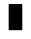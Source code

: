 SplineFontDB: 3.0
FontName: creep2
FullName: creep2
FamilyName: creep2
Weight: Medium
Copyright: Copyright (c) 2016, romeovs
UComments: "2016-4-12: Created with FontForge (http://fontforge.org)"
Version: 001.000
ItalicAngle: 0
UnderlinePosition: 1
UnderlineWidth: 55
Ascent: 900
Descent: 200
InvalidEm: 0
LayerCount: 2
Layer: 0 0 "Back" 1
Layer: 1 0 "Fore" 0
XUID: [1021 1012 -711285026 18178]
FSType: 0
OS2Version: 0
OS2_WeightWidthSlopeOnly: 0
OS2_UseTypoMetrics: 1
CreationTime: 1460519147
ModificationTime: 1460519608
PfmFamily: 17
TTFWeight: 500
TTFWidth: 5
LineGap: 99
VLineGap: 0
OS2TypoAscent: 0
OS2TypoAOffset: 1
OS2TypoDescent: 0
OS2TypoDOffset: 1
OS2TypoLinegap: 99
OS2WinAscent: 0
OS2WinAOffset: 1
OS2WinDescent: 0
OS2WinDOffset: 1
HheadAscent: 0
HheadAOffset: 1
HheadDescent: 0
HheadDOffset: 1
OS2Vendor: 'PfEd'
OS2CodePages: c0060083.00000000
OS2UnicodeRanges: a00000af.1002e062.00000000.00000000
MarkAttachClasses: 1
DEI: 91125
LangName: 1033
Encoding: UnicodeBmp
Compacted: 1
UnicodeInterp: none
NameList: AGL For New Fonts
DisplaySize: 11
AntiAlias: 1
FitToEm: 0
WinInfo: 0 32 8
BeginPrivate: 0
EndPrivate
TeXData: 1 0 0 475004 237502 158334 0 1048576 158334 783286 444596 497025 792723 393216 433062 380633 303038 157286 324010 404750 52429 2506097 1059062 262144
BeginChars: 65536 435

StartChar: space
Encoding: 32 32 0
Width: 498
VWidth: 0
Flags: W
LayerCount: 2
EndChar

StartChar: exclam
Encoding: 33 33 1
Width: 498
VWidth: 0
Flags: W
LayerCount: 2
EndChar

StartChar: quotedbl
Encoding: 34 34 2
Width: 498
VWidth: 0
Flags: W
LayerCount: 2
EndChar

StartChar: numbersign
Encoding: 35 35 3
Width: 498
VWidth: 0
Flags: W
LayerCount: 2
EndChar

StartChar: dollar
Encoding: 36 36 4
Width: 498
VWidth: 0
Flags: W
LayerCount: 2
EndChar

StartChar: percent
Encoding: 37 37 5
Width: 498
VWidth: 0
Flags: W
LayerCount: 2
EndChar

StartChar: ampersand
Encoding: 38 38 6
Width: 498
VWidth: 0
Flags: W
LayerCount: 2
EndChar

StartChar: quotesingle
Encoding: 39 39 7
Width: 498
VWidth: 0
Flags: W
LayerCount: 2
EndChar

StartChar: parenleft
Encoding: 40 40 8
Width: 498
VWidth: 0
Flags: W
LayerCount: 2
EndChar

StartChar: parenright
Encoding: 41 41 9
Width: 498
VWidth: 0
Flags: W
LayerCount: 2
EndChar

StartChar: asterisk
Encoding: 42 42 10
Width: 498
VWidth: 0
Flags: W
LayerCount: 2
EndChar

StartChar: plus
Encoding: 43 43 11
Width: 498
VWidth: 0
Flags: W
LayerCount: 2
EndChar

StartChar: comma
Encoding: 44 44 12
Width: 498
VWidth: 0
Flags: W
LayerCount: 2
EndChar

StartChar: hyphen
Encoding: 45 45 13
Width: 498
VWidth: 0
Flags: W
LayerCount: 2
EndChar

StartChar: period
Encoding: 46 46 14
Width: 498
VWidth: 0
Flags: W
LayerCount: 2
EndChar

StartChar: slash
Encoding: 47 47 15
Width: 498
VWidth: 0
Flags: W
LayerCount: 2
EndChar

StartChar: zero
Encoding: 48 48 16
Width: 498
VWidth: 0
Flags: W
LayerCount: 2
EndChar

StartChar: one
Encoding: 49 49 17
Width: 498
VWidth: 0
Flags: W
LayerCount: 2
EndChar

StartChar: two
Encoding: 50 50 18
Width: 498
VWidth: 0
Flags: W
LayerCount: 2
EndChar

StartChar: three
Encoding: 51 51 19
Width: 498
VWidth: 0
Flags: W
LayerCount: 2
EndChar

StartChar: four
Encoding: 52 52 20
Width: 498
VWidth: 0
Flags: W
LayerCount: 2
EndChar

StartChar: five
Encoding: 53 53 21
Width: 498
VWidth: 0
Flags: W
LayerCount: 2
EndChar

StartChar: six
Encoding: 54 54 22
Width: 498
VWidth: 0
Flags: W
LayerCount: 2
EndChar

StartChar: seven
Encoding: 55 55 23
Width: 498
VWidth: 0
Flags: W
LayerCount: 2
EndChar

StartChar: eight
Encoding: 56 56 24
Width: 498
VWidth: 0
Flags: W
LayerCount: 2
EndChar

StartChar: nine
Encoding: 57 57 25
Width: 498
VWidth: 0
Flags: W
LayerCount: 2
EndChar

StartChar: colon
Encoding: 58 58 26
Width: 498
VWidth: 0
Flags: W
LayerCount: 2
EndChar

StartChar: semicolon
Encoding: 59 59 27
Width: 498
VWidth: 0
Flags: W
LayerCount: 2
EndChar

StartChar: less
Encoding: 60 60 28
Width: 498
VWidth: 0
Flags: W
LayerCount: 2
EndChar

StartChar: equal
Encoding: 61 61 29
Width: 498
VWidth: 0
Flags: W
LayerCount: 2
EndChar

StartChar: greater
Encoding: 62 62 30
Width: 498
VWidth: 0
Flags: W
LayerCount: 2
EndChar

StartChar: question
Encoding: 63 63 31
Width: 498
VWidth: 0
Flags: W
LayerCount: 2
EndChar

StartChar: at
Encoding: 64 64 32
Width: 498
VWidth: 0
Flags: W
LayerCount: 2
EndChar

StartChar: A
Encoding: 65 65 33
Width: 498
VWidth: 0
Flags: HWO
LayerCount: 2
Fore
SplineSet
46 821 m 5
 421 821 l 5
 421 101 l 5
 46 101 l 5
 46 821 l 5
EndSplineSet
EndChar

StartChar: B
Encoding: 66 66 34
Width: 498
VWidth: 0
Flags: W
LayerCount: 2
EndChar

StartChar: C
Encoding: 67 67 35
Width: 498
VWidth: 0
Flags: W
LayerCount: 2
EndChar

StartChar: D
Encoding: 68 68 36
Width: 498
VWidth: 0
Flags: W
LayerCount: 2
EndChar

StartChar: E
Encoding: 69 69 37
Width: 498
VWidth: 0
Flags: W
LayerCount: 2
EndChar

StartChar: F
Encoding: 70 70 38
Width: 498
VWidth: 0
Flags: W
LayerCount: 2
EndChar

StartChar: G
Encoding: 71 71 39
Width: 498
VWidth: 0
Flags: W
LayerCount: 2
EndChar

StartChar: H
Encoding: 72 72 40
Width: 498
VWidth: 0
Flags: W
LayerCount: 2
EndChar

StartChar: I
Encoding: 73 73 41
Width: 498
VWidth: 0
Flags: W
LayerCount: 2
EndChar

StartChar: J
Encoding: 74 74 42
Width: 498
VWidth: 0
Flags: W
LayerCount: 2
EndChar

StartChar: K
Encoding: 75 75 43
Width: 498
VWidth: 0
Flags: W
LayerCount: 2
EndChar

StartChar: L
Encoding: 76 76 44
Width: 498
VWidth: 0
Flags: W
LayerCount: 2
EndChar

StartChar: M
Encoding: 77 77 45
Width: 498
VWidth: 0
Flags: W
LayerCount: 2
EndChar

StartChar: N
Encoding: 78 78 46
Width: 498
VWidth: 0
Flags: W
LayerCount: 2
EndChar

StartChar: O
Encoding: 79 79 47
Width: 498
VWidth: 0
Flags: W
LayerCount: 2
EndChar

StartChar: P
Encoding: 80 80 48
Width: 498
VWidth: 0
Flags: W
LayerCount: 2
EndChar

StartChar: Q
Encoding: 81 81 49
Width: 498
VWidth: 0
Flags: W
LayerCount: 2
EndChar

StartChar: R
Encoding: 82 82 50
Width: 498
VWidth: 0
Flags: W
LayerCount: 2
EndChar

StartChar: S
Encoding: 83 83 51
Width: 498
VWidth: 0
Flags: W
LayerCount: 2
EndChar

StartChar: T
Encoding: 84 84 52
Width: 498
VWidth: 0
Flags: W
LayerCount: 2
EndChar

StartChar: U
Encoding: 85 85 53
Width: 498
VWidth: 0
Flags: W
LayerCount: 2
EndChar

StartChar: V
Encoding: 86 86 54
Width: 498
VWidth: 0
Flags: W
LayerCount: 2
EndChar

StartChar: W
Encoding: 87 87 55
Width: 498
VWidth: 0
Flags: W
LayerCount: 2
EndChar

StartChar: X
Encoding: 88 88 56
Width: 498
VWidth: 0
Flags: W
LayerCount: 2
EndChar

StartChar: Y
Encoding: 89 89 57
Width: 498
VWidth: 0
Flags: W
LayerCount: 2
EndChar

StartChar: Z
Encoding: 90 90 58
Width: 498
VWidth: 0
Flags: W
LayerCount: 2
EndChar

StartChar: bracketleft
Encoding: 91 91 59
Width: 498
VWidth: 0
Flags: W
LayerCount: 2
EndChar

StartChar: backslash
Encoding: 92 92 60
Width: 498
VWidth: 0
Flags: W
LayerCount: 2
EndChar

StartChar: bracketright
Encoding: 93 93 61
Width: 498
VWidth: 0
Flags: W
LayerCount: 2
EndChar

StartChar: asciicircum
Encoding: 94 94 62
Width: 498
VWidth: 0
Flags: W
LayerCount: 2
EndChar

StartChar: underscore
Encoding: 95 95 63
Width: 498
VWidth: 0
Flags: W
LayerCount: 2
EndChar

StartChar: grave
Encoding: 96 96 64
Width: 498
VWidth: 0
Flags: W
LayerCount: 2
EndChar

StartChar: a
Encoding: 97 97 65
Width: 498
VWidth: 0
Flags: W
LayerCount: 2
EndChar

StartChar: b
Encoding: 98 98 66
Width: 498
VWidth: 0
Flags: W
LayerCount: 2
EndChar

StartChar: c
Encoding: 99 99 67
Width: 498
VWidth: 0
Flags: W
LayerCount: 2
EndChar

StartChar: d
Encoding: 100 100 68
Width: 498
VWidth: 0
Flags: W
LayerCount: 2
EndChar

StartChar: e
Encoding: 101 101 69
Width: 498
VWidth: 0
Flags: W
LayerCount: 2
EndChar

StartChar: f
Encoding: 102 102 70
Width: 498
VWidth: 0
Flags: W
LayerCount: 2
EndChar

StartChar: g
Encoding: 103 103 71
Width: 498
VWidth: 0
Flags: W
LayerCount: 2
EndChar

StartChar: h
Encoding: 104 104 72
Width: 498
VWidth: 0
Flags: W
LayerCount: 2
EndChar

StartChar: i
Encoding: 105 105 73
Width: 498
VWidth: 0
Flags: W
LayerCount: 2
EndChar

StartChar: j
Encoding: 106 106 74
Width: 498
VWidth: 0
Flags: W
LayerCount: 2
EndChar

StartChar: k
Encoding: 107 107 75
Width: 498
VWidth: 0
Flags: W
LayerCount: 2
EndChar

StartChar: l
Encoding: 108 108 76
Width: 498
VWidth: 0
Flags: W
LayerCount: 2
EndChar

StartChar: m
Encoding: 109 109 77
Width: 498
VWidth: 0
Flags: W
LayerCount: 2
EndChar

StartChar: n
Encoding: 110 110 78
Width: 498
VWidth: 0
Flags: W
LayerCount: 2
EndChar

StartChar: o
Encoding: 111 111 79
Width: 498
VWidth: 0
Flags: W
LayerCount: 2
EndChar

StartChar: p
Encoding: 112 112 80
Width: 498
VWidth: 0
Flags: W
LayerCount: 2
EndChar

StartChar: q
Encoding: 113 113 81
Width: 498
VWidth: 0
Flags: W
LayerCount: 2
EndChar

StartChar: r
Encoding: 114 114 82
Width: 498
VWidth: 0
Flags: W
LayerCount: 2
EndChar

StartChar: s
Encoding: 115 115 83
Width: 498
VWidth: 0
Flags: W
LayerCount: 2
EndChar

StartChar: t
Encoding: 116 116 84
Width: 498
VWidth: 0
Flags: W
LayerCount: 2
EndChar

StartChar: u
Encoding: 117 117 85
Width: 498
VWidth: 0
Flags: W
LayerCount: 2
EndChar

StartChar: v
Encoding: 118 118 86
Width: 498
VWidth: 0
Flags: W
LayerCount: 2
EndChar

StartChar: w
Encoding: 119 119 87
Width: 498
VWidth: 0
Flags: W
LayerCount: 2
EndChar

StartChar: x
Encoding: 120 120 88
Width: 498
VWidth: 0
Flags: W
LayerCount: 2
EndChar

StartChar: y
Encoding: 121 121 89
Width: 498
VWidth: 0
Flags: W
LayerCount: 2
EndChar

StartChar: z
Encoding: 122 122 90
Width: 498
VWidth: 0
Flags: W
LayerCount: 2
EndChar

StartChar: braceleft
Encoding: 123 123 91
Width: 498
VWidth: 0
Flags: W
LayerCount: 2
EndChar

StartChar: bar
Encoding: 124 124 92
Width: 498
VWidth: 0
Flags: W
LayerCount: 2
EndChar

StartChar: braceright
Encoding: 125 125 93
Width: 498
VWidth: 0
Flags: W
LayerCount: 2
EndChar

StartChar: asciitilde
Encoding: 126 126 94
Width: 498
VWidth: 0
Flags: W
LayerCount: 2
EndChar

StartChar: uni00A0
Encoding: 160 160 95
Width: 498
VWidth: 0
Flags: W
LayerCount: 2
EndChar

StartChar: exclamdown
Encoding: 161 161 96
Width: 498
VWidth: 0
Flags: W
LayerCount: 2
EndChar

StartChar: cent
Encoding: 162 162 97
Width: 498
VWidth: 0
Flags: W
LayerCount: 2
EndChar

StartChar: sterling
Encoding: 163 163 98
Width: 498
VWidth: 0
Flags: W
LayerCount: 2
EndChar

StartChar: currency
Encoding: 164 164 99
Width: 498
VWidth: 0
Flags: W
LayerCount: 2
EndChar

StartChar: yen
Encoding: 165 165 100
Width: 498
VWidth: 0
Flags: W
LayerCount: 2
EndChar

StartChar: brokenbar
Encoding: 166 166 101
Width: 498
VWidth: 0
Flags: W
LayerCount: 2
EndChar

StartChar: section
Encoding: 167 167 102
Width: 498
VWidth: 0
Flags: W
LayerCount: 2
EndChar

StartChar: dieresis
Encoding: 168 168 103
Width: 498
VWidth: 0
Flags: W
LayerCount: 2
EndChar

StartChar: copyright
Encoding: 169 169 104
Width: 498
VWidth: 0
Flags: W
LayerCount: 2
EndChar

StartChar: ordfeminine
Encoding: 170 170 105
Width: 1100
VWidth: 0
Flags: W
LayerCount: 2
EndChar

StartChar: guillemotleft
Encoding: 171 171 106
Width: 498
VWidth: 0
Flags: W
LayerCount: 2
EndChar

StartChar: logicalnot
Encoding: 172 172 107
Width: 498
VWidth: 0
Flags: W
LayerCount: 2
EndChar

StartChar: uni00AD
Encoding: 173 173 108
Width: 1100
VWidth: 0
Flags: W
LayerCount: 2
EndChar

StartChar: registered
Encoding: 174 174 109
Width: 498
VWidth: 0
Flags: W
LayerCount: 2
EndChar

StartChar: macron
Encoding: 175 175 110
Width: 498
VWidth: 0
Flags: W
LayerCount: 2
EndChar

StartChar: degree
Encoding: 176 176 111
Width: 498
VWidth: 0
Flags: W
LayerCount: 2
EndChar

StartChar: plusminus
Encoding: 177 177 112
Width: 498
VWidth: 0
Flags: W
LayerCount: 2
EndChar

StartChar: uni00B2
Encoding: 178 178 113
Width: 498
VWidth: 0
Flags: W
LayerCount: 2
EndChar

StartChar: uni00B3
Encoding: 179 179 114
Width: 498
VWidth: 0
Flags: W
LayerCount: 2
EndChar

StartChar: acute
Encoding: 180 180 115
Width: 498
VWidth: 0
Flags: W
LayerCount: 2
EndChar

StartChar: mu
Encoding: 181 181 116
Width: 498
VWidth: 0
Flags: W
LayerCount: 2
EndChar

StartChar: paragraph
Encoding: 182 182 117
Width: 498
VWidth: 0
Flags: W
LayerCount: 2
EndChar

StartChar: periodcentered
Encoding: 183 183 118
Width: 498
VWidth: 0
Flags: W
LayerCount: 2
EndChar

StartChar: cedilla
Encoding: 184 184 119
Width: 498
VWidth: 0
Flags: W
LayerCount: 2
EndChar

StartChar: uni00B9
Encoding: 185 185 120
Width: 498
VWidth: 0
Flags: W
LayerCount: 2
EndChar

StartChar: ordmasculine
Encoding: 186 186 121
Width: 498
VWidth: 0
Flags: W
LayerCount: 2
EndChar

StartChar: guillemotright
Encoding: 187 187 122
Width: 498
VWidth: 0
Flags: W
LayerCount: 2
EndChar

StartChar: onequarter
Encoding: 188 188 123
Width: 498
VWidth: 0
Flags: W
LayerCount: 2
EndChar

StartChar: onehalf
Encoding: 189 189 124
Width: 498
VWidth: 0
Flags: W
LayerCount: 2
EndChar

StartChar: threequarters
Encoding: 190 190 125
Width: 1100
VWidth: 0
Flags: W
LayerCount: 2
EndChar

StartChar: questiondown
Encoding: 191 191 126
Width: 498
VWidth: 0
Flags: W
LayerCount: 2
EndChar

StartChar: Agrave
Encoding: 192 192 127
Width: 498
VWidth: 0
Flags: W
LayerCount: 2
EndChar

StartChar: Aacute
Encoding: 193 193 128
Width: 498
VWidth: 0
Flags: W
LayerCount: 2
EndChar

StartChar: Acircumflex
Encoding: 194 194 129
Width: 498
VWidth: 0
Flags: W
LayerCount: 2
EndChar

StartChar: Atilde
Encoding: 195 195 130
Width: 498
VWidth: 0
Flags: W
LayerCount: 2
EndChar

StartChar: Adieresis
Encoding: 196 196 131
Width: 498
VWidth: 0
Flags: W
LayerCount: 2
EndChar

StartChar: Aring
Encoding: 197 197 132
Width: 498
VWidth: 0
Flags: W
LayerCount: 2
EndChar

StartChar: AE
Encoding: 198 198 133
Width: 498
VWidth: 0
Flags: W
LayerCount: 2
EndChar

StartChar: Ccedilla
Encoding: 199 199 134
Width: 498
VWidth: 0
Flags: W
LayerCount: 2
EndChar

StartChar: Egrave
Encoding: 200 200 135
Width: 498
VWidth: 0
Flags: W
LayerCount: 2
EndChar

StartChar: Eacute
Encoding: 201 201 136
Width: 498
VWidth: 0
Flags: W
LayerCount: 2
EndChar

StartChar: Ecircumflex
Encoding: 202 202 137
Width: 498
VWidth: 0
Flags: W
LayerCount: 2
EndChar

StartChar: Edieresis
Encoding: 203 203 138
Width: 498
VWidth: 0
Flags: W
LayerCount: 2
EndChar

StartChar: Igrave
Encoding: 204 204 139
Width: 498
VWidth: 0
Flags: W
LayerCount: 2
EndChar

StartChar: Iacute
Encoding: 205 205 140
Width: 498
VWidth: 0
Flags: W
LayerCount: 2
EndChar

StartChar: Icircumflex
Encoding: 206 206 141
Width: 498
VWidth: 0
Flags: W
LayerCount: 2
EndChar

StartChar: Idieresis
Encoding: 207 207 142
Width: 498
VWidth: 0
Flags: W
LayerCount: 2
EndChar

StartChar: Eth
Encoding: 208 208 143
Width: 498
VWidth: 0
Flags: W
LayerCount: 2
EndChar

StartChar: Ntilde
Encoding: 209 209 144
Width: 498
VWidth: 0
Flags: W
LayerCount: 2
EndChar

StartChar: Ograve
Encoding: 210 210 145
Width: 498
VWidth: 0
Flags: W
LayerCount: 2
EndChar

StartChar: Oacute
Encoding: 211 211 146
Width: 498
VWidth: 0
Flags: W
LayerCount: 2
EndChar

StartChar: Ocircumflex
Encoding: 212 212 147
Width: 498
VWidth: 0
Flags: W
LayerCount: 2
EndChar

StartChar: Otilde
Encoding: 213 213 148
Width: 498
VWidth: 0
Flags: W
LayerCount: 2
EndChar

StartChar: Odieresis
Encoding: 214 214 149
Width: 498
VWidth: 0
Flags: W
LayerCount: 2
EndChar

StartChar: multiply
Encoding: 215 215 150
Width: 498
VWidth: 0
Flags: W
LayerCount: 2
EndChar

StartChar: Oslash
Encoding: 216 216 151
Width: 498
VWidth: 0
Flags: W
LayerCount: 2
EndChar

StartChar: Ugrave
Encoding: 217 217 152
Width: 498
VWidth: 0
Flags: W
LayerCount: 2
EndChar

StartChar: Uacute
Encoding: 218 218 153
Width: 498
VWidth: 0
Flags: W
LayerCount: 2
EndChar

StartChar: Ucircumflex
Encoding: 219 219 154
Width: 498
VWidth: 0
Flags: W
LayerCount: 2
EndChar

StartChar: Udieresis
Encoding: 220 220 155
Width: 498
VWidth: 0
Flags: W
LayerCount: 2
EndChar

StartChar: Yacute
Encoding: 221 221 156
Width: 498
VWidth: 0
Flags: W
LayerCount: 2
EndChar

StartChar: Thorn
Encoding: 222 222 157
Width: 498
VWidth: 0
Flags: W
LayerCount: 2
EndChar

StartChar: germandbls
Encoding: 223 223 158
Width: 498
VWidth: 0
Flags: W
LayerCount: 2
EndChar

StartChar: agrave
Encoding: 224 224 159
Width: 498
VWidth: 0
Flags: W
LayerCount: 2
EndChar

StartChar: aacute
Encoding: 225 225 160
Width: 498
VWidth: 0
Flags: W
LayerCount: 2
EndChar

StartChar: acircumflex
Encoding: 226 226 161
Width: 498
VWidth: 0
Flags: W
LayerCount: 2
EndChar

StartChar: atilde
Encoding: 227 227 162
Width: 498
VWidth: 0
Flags: W
LayerCount: 2
EndChar

StartChar: adieresis
Encoding: 228 228 163
Width: 498
VWidth: 0
Flags: W
LayerCount: 2
EndChar

StartChar: aring
Encoding: 229 229 164
Width: 498
VWidth: 0
Flags: W
LayerCount: 2
EndChar

StartChar: ae
Encoding: 230 230 165
Width: 498
VWidth: 0
Flags: W
LayerCount: 2
EndChar

StartChar: ccedilla
Encoding: 231 231 166
Width: 498
VWidth: 0
Flags: W
LayerCount: 2
EndChar

StartChar: egrave
Encoding: 232 232 167
Width: 498
VWidth: 0
Flags: W
LayerCount: 2
EndChar

StartChar: eacute
Encoding: 233 233 168
Width: 498
VWidth: 0
Flags: W
LayerCount: 2
EndChar

StartChar: ecircumflex
Encoding: 234 234 169
Width: 498
VWidth: 0
Flags: W
LayerCount: 2
EndChar

StartChar: edieresis
Encoding: 235 235 170
Width: 498
VWidth: 0
Flags: W
LayerCount: 2
EndChar

StartChar: igrave
Encoding: 236 236 171
Width: 498
VWidth: 0
Flags: W
LayerCount: 2
EndChar

StartChar: iacute
Encoding: 237 237 172
Width: 498
VWidth: 0
Flags: W
LayerCount: 2
EndChar

StartChar: icircumflex
Encoding: 238 238 173
Width: 498
VWidth: 0
Flags: W
LayerCount: 2
EndChar

StartChar: idieresis
Encoding: 239 239 174
Width: 498
VWidth: 0
Flags: W
LayerCount: 2
EndChar

StartChar: eth
Encoding: 240 240 175
Width: 498
VWidth: 0
Flags: W
LayerCount: 2
EndChar

StartChar: ntilde
Encoding: 241 241 176
Width: 498
VWidth: 0
Flags: W
LayerCount: 2
EndChar

StartChar: ograve
Encoding: 242 242 177
Width: 498
VWidth: 0
Flags: W
LayerCount: 2
EndChar

StartChar: oacute
Encoding: 243 243 178
Width: 498
VWidth: 0
Flags: W
LayerCount: 2
EndChar

StartChar: ocircumflex
Encoding: 244 244 179
Width: 498
VWidth: 0
Flags: W
LayerCount: 2
EndChar

StartChar: otilde
Encoding: 245 245 180
Width: 498
VWidth: 0
Flags: W
LayerCount: 2
EndChar

StartChar: odieresis
Encoding: 246 246 181
Width: 498
VWidth: 0
Flags: W
LayerCount: 2
EndChar

StartChar: divide
Encoding: 247 247 182
Width: 498
VWidth: 0
Flags: W
LayerCount: 2
EndChar

StartChar: oslash
Encoding: 248 248 183
Width: 498
VWidth: 0
Flags: W
LayerCount: 2
EndChar

StartChar: ugrave
Encoding: 249 249 184
Width: 498
VWidth: 0
Flags: W
LayerCount: 2
EndChar

StartChar: uacute
Encoding: 250 250 185
Width: 498
VWidth: 0
Flags: W
LayerCount: 2
EndChar

StartChar: ucircumflex
Encoding: 251 251 186
Width: 498
VWidth: 0
Flags: W
LayerCount: 2
EndChar

StartChar: udieresis
Encoding: 252 252 187
Width: 498
VWidth: 0
Flags: W
LayerCount: 2
EndChar

StartChar: yacute
Encoding: 253 253 188
Width: 498
VWidth: 0
Flags: W
LayerCount: 2
EndChar

StartChar: thorn
Encoding: 254 254 189
Width: 498
VWidth: 0
Flags: W
LayerCount: 2
EndChar

StartChar: ydieresis
Encoding: 255 255 190
Width: 498
VWidth: 0
Flags: W
LayerCount: 2
EndChar

StartChar: Amacron
Encoding: 256 256 191
Width: 499
VWidth: 0
Flags: W
LayerCount: 2
EndChar

StartChar: abreve
Encoding: 259 259 192
Width: 499
VWidth: 0
Flags: W
LayerCount: 2
EndChar

StartChar: Ccaron
Encoding: 268 268 193
Width: 499
VWidth: 0
Flags: W
LayerCount: 2
EndChar

StartChar: ccaron
Encoding: 269 269 194
Width: 499
VWidth: 0
Flags: W
LayerCount: 2
EndChar

StartChar: Dcaron
Encoding: 270 270 195
Width: 499
VWidth: 0
Flags: W
LayerCount: 2
EndChar

StartChar: dcaron
Encoding: 271 271 196
Width: 499
VWidth: 0
Flags: W
LayerCount: 2
EndChar

StartChar: Ecaron
Encoding: 282 282 197
Width: 1100
VWidth: 0
Flags: W
LayerCount: 2
EndChar

StartChar: ecaron
Encoding: 283 283 198
Width: 1100
VWidth: 0
Flags: W
LayerCount: 2
EndChar

StartChar: Lcaron
Encoding: 317 317 199
Width: 499
VWidth: 0
Flags: W
LayerCount: 2
EndChar

StartChar: lcaron
Encoding: 318 318 200
Width: 499
VWidth: 0
Flags: W
LayerCount: 2
EndChar

StartChar: Ncaron
Encoding: 327 327 201
Width: 1100
VWidth: 0
Flags: W
LayerCount: 2
EndChar

StartChar: ncaron
Encoding: 328 328 202
Width: 1100
VWidth: 0
Flags: W
LayerCount: 2
EndChar

StartChar: uni0156
Encoding: 342 342 203
Width: 499
VWidth: 0
Flags: W
LayerCount: 2
EndChar

StartChar: uni0157
Encoding: 343 343 204
Width: 499
VWidth: 0
Flags: W
LayerCount: 2
EndChar

StartChar: Scaron
Encoding: 352 352 205
Width: 1100
VWidth: 0
Flags: W
LayerCount: 2
EndChar

StartChar: scaron
Encoding: 353 353 206
Width: 499
VWidth: 0
Flags: W
LayerCount: 2
EndChar

StartChar: Tcaron
Encoding: 356 356 207
Width: 1100
VWidth: 0
Flags: W
LayerCount: 2
EndChar

StartChar: tcaron
Encoding: 357 357 208
Width: 1100
VWidth: 0
Flags: W
LayerCount: 2
EndChar

StartChar: Uring
Encoding: 366 366 209
Width: 1100
VWidth: 0
Flags: W
LayerCount: 2
EndChar

StartChar: uring
Encoding: 367 367 210
Width: 1100
VWidth: 0
Flags: W
LayerCount: 2
EndChar

StartChar: Zcaron
Encoding: 381 381 211
Width: 499
VWidth: 0
Flags: W
LayerCount: 2
EndChar

StartChar: zcaron
Encoding: 382 382 212
Width: 499
VWidth: 0
Flags: W
LayerCount: 2
EndChar

StartChar: uni0219
Encoding: 537 537 213
Width: 1100
VWidth: 0
Flags: W
LayerCount: 2
EndChar

StartChar: caron
Encoding: 711 711 214
Width: 499
VWidth: 0
Flags: W
LayerCount: 2
EndChar

StartChar: ring
Encoding: 730 730 215
Width: 1100
VWidth: 0
Flags: W
LayerCount: 2
EndChar

StartChar: Alpha
Encoding: 913 913 216
Width: 499
VWidth: 0
Flags: W
LayerCount: 2
EndChar

StartChar: Beta
Encoding: 914 914 217
Width: 499
VWidth: 0
Flags: W
LayerCount: 2
EndChar

StartChar: Gamma
Encoding: 915 915 218
Width: 499
VWidth: 0
Flags: W
LayerCount: 2
EndChar

StartChar: uni0394
Encoding: 916 916 219
Width: 499
VWidth: 0
Flags: W
LayerCount: 2
EndChar

StartChar: Epsilon
Encoding: 917 917 220
Width: 499
VWidth: 0
Flags: W
LayerCount: 2
EndChar

StartChar: Zeta
Encoding: 918 918 221
Width: 499
VWidth: 0
Flags: W
LayerCount: 2
EndChar

StartChar: Eta
Encoding: 919 919 222
Width: 499
VWidth: 0
Flags: W
LayerCount: 2
EndChar

StartChar: Theta
Encoding: 920 920 223
Width: 499
VWidth: 0
Flags: W
LayerCount: 2
EndChar

StartChar: Iota
Encoding: 921 921 224
Width: 499
VWidth: 0
Flags: W
LayerCount: 2
EndChar

StartChar: Kappa
Encoding: 922 922 225
Width: 499
VWidth: 0
Flags: W
LayerCount: 2
EndChar

StartChar: Lambda
Encoding: 923 923 226
Width: 499
VWidth: 0
Flags: W
LayerCount: 2
EndChar

StartChar: Mu
Encoding: 924 924 227
Width: 499
VWidth: 0
Flags: W
LayerCount: 2
EndChar

StartChar: Nu
Encoding: 925 925 228
Width: 499
VWidth: 0
Flags: W
LayerCount: 2
EndChar

StartChar: Xi
Encoding: 926 926 229
Width: 499
VWidth: 0
Flags: W
LayerCount: 2
EndChar

StartChar: Omicron
Encoding: 927 927 230
Width: 499
VWidth: 0
Flags: W
LayerCount: 2
EndChar

StartChar: Pi
Encoding: 928 928 231
Width: 499
VWidth: 0
Flags: W
LayerCount: 2
EndChar

StartChar: Rho
Encoding: 929 929 232
Width: 499
VWidth: 0
Flags: W
LayerCount: 2
EndChar

StartChar: uni03A2
Encoding: 930 930 233
Width: 499
VWidth: 0
Flags: W
LayerCount: 2
EndChar

StartChar: Sigma
Encoding: 931 931 234
Width: 499
VWidth: 0
Flags: W
LayerCount: 2
EndChar

StartChar: Tau
Encoding: 932 932 235
Width: 499
VWidth: 0
Flags: W
LayerCount: 2
EndChar

StartChar: Upsilon
Encoding: 933 933 236
Width: 499
VWidth: 0
Flags: W
LayerCount: 2
EndChar

StartChar: Phi
Encoding: 934 934 237
Width: 499
VWidth: 0
Flags: W
LayerCount: 2
EndChar

StartChar: Chi
Encoding: 935 935 238
Width: 499
VWidth: 0
Flags: W
LayerCount: 2
EndChar

StartChar: Psi
Encoding: 936 936 239
Width: 499
VWidth: 0
Flags: W
LayerCount: 2
EndChar

StartChar: uni03A9
Encoding: 937 937 240
Width: 499
VWidth: 0
Flags: W
LayerCount: 2
EndChar

StartChar: alpha
Encoding: 945 945 241
Width: 499
VWidth: 0
Flags: W
LayerCount: 2
EndChar

StartChar: beta
Encoding: 946 946 242
Width: 499
VWidth: 0
Flags: W
LayerCount: 2
EndChar

StartChar: gamma
Encoding: 947 947 243
Width: 499
VWidth: 0
Flags: W
LayerCount: 2
EndChar

StartChar: delta
Encoding: 948 948 244
Width: 499
VWidth: 0
Flags: W
LayerCount: 2
EndChar

StartChar: epsilon
Encoding: 949 949 245
Width: 499
VWidth: 0
Flags: W
LayerCount: 2
EndChar

StartChar: zeta
Encoding: 950 950 246
Width: 499
VWidth: 0
Flags: W
LayerCount: 2
EndChar

StartChar: eta
Encoding: 951 951 247
Width: 499
VWidth: 0
Flags: W
LayerCount: 2
EndChar

StartChar: theta
Encoding: 952 952 248
Width: 499
VWidth: 0
Flags: W
LayerCount: 2
EndChar

StartChar: iota
Encoding: 953 953 249
Width: 499
VWidth: 0
Flags: W
LayerCount: 2
EndChar

StartChar: kappa
Encoding: 954 954 250
Width: 499
VWidth: 0
Flags: W
LayerCount: 2
EndChar

StartChar: lambda
Encoding: 955 955 251
Width: 499
VWidth: 0
Flags: W
LayerCount: 2
EndChar

StartChar: uni03BC
Encoding: 956 956 252
Width: 499
VWidth: 0
Flags: W
LayerCount: 2
EndChar

StartChar: nu
Encoding: 957 957 253
Width: 499
VWidth: 0
Flags: W
LayerCount: 2
EndChar

StartChar: xi
Encoding: 958 958 254
Width: 499
VWidth: 0
Flags: W
LayerCount: 2
EndChar

StartChar: omicron
Encoding: 959 959 255
Width: 499
VWidth: 0
Flags: W
LayerCount: 2
EndChar

StartChar: pi
Encoding: 960 960 256
Width: 1100
VWidth: 0
Flags: W
LayerCount: 2
EndChar

StartChar: rho
Encoding: 961 961 257
Width: 1100
VWidth: 0
Flags: W
LayerCount: 2
EndChar

StartChar: sigma1
Encoding: 962 962 258
Width: 1100
VWidth: 0
Flags: W
LayerCount: 2
EndChar

StartChar: sigma
Encoding: 963 963 259
Width: 1100
VWidth: 0
Flags: W
LayerCount: 2
EndChar

StartChar: tau
Encoding: 964 964 260
Width: 1100
VWidth: 0
Flags: W
LayerCount: 2
EndChar

StartChar: upsilon
Encoding: 965 965 261
Width: 1100
VWidth: 0
Flags: W
LayerCount: 2
EndChar

StartChar: phi
Encoding: 966 966 262
Width: 1100
VWidth: 0
Flags: W
LayerCount: 2
EndChar

StartChar: chi
Encoding: 967 967 263
Width: 1100
VWidth: 0
Flags: W
LayerCount: 2
EndChar

StartChar: psi
Encoding: 968 968 264
Width: 1100
VWidth: 0
Flags: W
LayerCount: 2
EndChar

StartChar: omega
Encoding: 969 969 265
Width: 1100
VWidth: 0
Flags: W
LayerCount: 2
EndChar

StartChar: uni1E9E
Encoding: 7838 7838 266
Width: 1100
VWidth: 0
Flags: W
LayerCount: 2
EndChar

StartChar: uni2010
Encoding: 8208 8208 267
Width: 499
VWidth: 0
Flags: W
LayerCount: 2
EndChar

StartChar: uni2011
Encoding: 8209 8209 268
Width: 499
VWidth: 0
Flags: W
LayerCount: 2
EndChar

StartChar: figuredash
Encoding: 8210 8210 269
Width: 1100
VWidth: 0
Flags: W
LayerCount: 2
EndChar

StartChar: endash
Encoding: 8211 8211 270
Width: 1100
VWidth: 0
Flags: W
LayerCount: 2
EndChar

StartChar: emdash
Encoding: 8212 8212 271
Width: 1100
VWidth: 0
Flags: W
LayerCount: 2
EndChar

StartChar: uni2015
Encoding: 8213 8213 272
Width: 1100
VWidth: 0
Flags: W
LayerCount: 2
EndChar

StartChar: uni2016
Encoding: 8214 8214 273
Width: 1100
VWidth: 0
Flags: W
LayerCount: 2
EndChar

StartChar: underscoredbl
Encoding: 8215 8215 274
Width: 1100
VWidth: 0
Flags: W
LayerCount: 2
EndChar

StartChar: quoteleft
Encoding: 8216 8216 275
Width: 1100
VWidth: 0
Flags: W
LayerCount: 2
EndChar

StartChar: quoteright
Encoding: 8217 8217 276
Width: 1100
VWidth: 0
Flags: W
LayerCount: 2
EndChar

StartChar: quotesinglbase
Encoding: 8218 8218 277
Width: 1100
VWidth: 0
Flags: W
LayerCount: 2
EndChar

StartChar: quotereversed
Encoding: 8219 8219 278
Width: 499
VWidth: 0
Flags: W
LayerCount: 2
EndChar

StartChar: quotedblleft
Encoding: 8220 8220 279
Width: 1100
VWidth: 0
Flags: W
LayerCount: 2
EndChar

StartChar: quotedblright
Encoding: 8221 8221 280
Width: 1100
VWidth: 0
Flags: W
LayerCount: 2
EndChar

StartChar: quotedblbase
Encoding: 8222 8222 281
Width: 1100
VWidth: 0
Flags: W
LayerCount: 2
EndChar

StartChar: uni201F
Encoding: 8223 8223 282
Width: 1100
VWidth: 0
Flags: W
LayerCount: 2
EndChar

StartChar: dagger
Encoding: 8224 8224 283
Width: 1100
VWidth: 0
Flags: W
LayerCount: 2
EndChar

StartChar: daggerdbl
Encoding: 8225 8225 284
Width: 1100
VWidth: 0
Flags: W
LayerCount: 2
EndChar

StartChar: bullet
Encoding: 8226 8226 285
Width: 1100
VWidth: 0
Flags: W
LayerCount: 2
EndChar

StartChar: uni2023
Encoding: 8227 8227 286
Width: 1100
VWidth: 0
Flags: W
LayerCount: 2
EndChar

StartChar: onedotenleader
Encoding: 8228 8228 287
Width: 1100
VWidth: 0
Flags: W
LayerCount: 2
EndChar

StartChar: twodotenleader
Encoding: 8229 8229 288
Width: 1100
VWidth: 0
Flags: W
LayerCount: 2
EndChar

StartChar: ellipsis
Encoding: 8230 8230 289
Width: 1100
VWidth: 0
Flags: W
LayerCount: 2
EndChar

StartChar: uni2027
Encoding: 8231 8231 290
Width: 1100
VWidth: 0
Flags: W
LayerCount: 2
EndChar

StartChar: minute
Encoding: 8242 8242 291
Width: 1100
VWidth: 0
Flags: W
LayerCount: 2
EndChar

StartChar: second
Encoding: 8243 8243 292
Width: 1100
VWidth: 0
Flags: W
LayerCount: 2
EndChar

StartChar: uni2034
Encoding: 8244 8244 293
Width: 1100
VWidth: 0
Flags: W
LayerCount: 2
EndChar

StartChar: uni2035
Encoding: 8245 8245 294
Width: 1100
VWidth: 0
Flags: W
LayerCount: 2
EndChar

StartChar: uni2036
Encoding: 8246 8246 295
Width: 1100
VWidth: 0
Flags: W
LayerCount: 2
EndChar

StartChar: uni2037
Encoding: 8247 8247 296
Width: 1100
VWidth: 0
Flags: W
LayerCount: 2
EndChar

StartChar: uni2038
Encoding: 8248 8248 297
Width: 1100
VWidth: 0
Flags: W
LayerCount: 2
EndChar

StartChar: guilsinglleft
Encoding: 8249 8249 298
Width: 1100
VWidth: 0
Flags: W
LayerCount: 2
EndChar

StartChar: guilsinglright
Encoding: 8250 8250 299
Width: 499
VWidth: 0
Flags: W
LayerCount: 2
EndChar

StartChar: exclamdbl
Encoding: 8252 8252 300
Width: 1100
VWidth: 0
Flags: W
LayerCount: 2
EndChar

StartChar: uni203E
Encoding: 8254 8254 301
Width: 1100
VWidth: 0
Flags: W
LayerCount: 2
EndChar

StartChar: uni203F
Encoding: 8255 8255 302
Width: 1100
VWidth: 0
Flags: W
LayerCount: 2
EndChar

StartChar: uni2040
Encoding: 8256 8256 303
Width: 1100
VWidth: 0
Flags: W
LayerCount: 2
EndChar

StartChar: uni2041
Encoding: 8257 8257 304
Width: 1100
VWidth: 0
Flags: W
LayerCount: 2
EndChar

StartChar: uni2042
Encoding: 8258 8258 305
Width: 1100
VWidth: 0
Flags: W
LayerCount: 2
EndChar

StartChar: uni204F
Encoding: 8271 8271 306
Width: 1100
VWidth: 0
Flags: W
LayerCount: 2
EndChar

StartChar: uni2050
Encoding: 8272 8272 307
Width: 1100
VWidth: 0
Flags: W
LayerCount: 2
EndChar

StartChar: uni2051
Encoding: 8273 8273 308
Width: 1100
VWidth: 0
Flags: W
LayerCount: 2
EndChar

StartChar: Euro
Encoding: 8364 8364 309
Width: 1100
VWidth: 0
Flags: W
LayerCount: 2
EndChar

StartChar: arrowleft
Encoding: 8592 8592 310
Width: 1100
VWidth: 0
Flags: W
LayerCount: 2
EndChar

StartChar: arrowup
Encoding: 8593 8593 311
Width: 1100
VWidth: 0
Flags: W
LayerCount: 2
EndChar

StartChar: arrowright
Encoding: 8594 8594 312
Width: 1100
VWidth: 0
Flags: W
LayerCount: 2
EndChar

StartChar: arrowdown
Encoding: 8595 8595 313
Width: 1100
VWidth: 0
Flags: W
LayerCount: 2
EndChar

StartChar: arrowboth
Encoding: 8596 8596 314
Width: 1100
VWidth: 0
Flags: W
LayerCount: 2
EndChar

StartChar: arrowupdn
Encoding: 8597 8597 315
Width: 1100
VWidth: 0
Flags: W
LayerCount: 2
EndChar

StartChar: uni2196
Encoding: 8598 8598 316
Width: 1100
VWidth: 0
Flags: W
LayerCount: 2
EndChar

StartChar: uni2197
Encoding: 8599 8599 317
Width: 1100
VWidth: 0
Flags: W
LayerCount: 2
EndChar

StartChar: uni2198
Encoding: 8600 8600 318
Width: 1100
VWidth: 0
Flags: W
LayerCount: 2
EndChar

StartChar: uni2199
Encoding: 8601 8601 319
Width: 1100
VWidth: 0
Flags: W
LayerCount: 2
EndChar

StartChar: arrowdblleft
Encoding: 8656 8656 320
Width: 499
VWidth: 0
Flags: W
LayerCount: 2
EndChar

StartChar: arrowdblup
Encoding: 8657 8657 321
Width: 499
VWidth: 0
Flags: W
LayerCount: 2
EndChar

StartChar: arrowdblright
Encoding: 8658 8658 322
Width: 499
VWidth: 0
Flags: W
LayerCount: 2
EndChar

StartChar: arrowdbldown
Encoding: 8659 8659 323
Width: 499
VWidth: 0
Flags: W
LayerCount: 2
EndChar

StartChar: universal
Encoding: 8704 8704 324
Width: 499
VWidth: 0
Flags: W
LayerCount: 2
EndChar

StartChar: uni2201
Encoding: 8705 8705 325
Width: 499
VWidth: 0
Flags: W
LayerCount: 2
EndChar

StartChar: partialdiff
Encoding: 8706 8706 326
Width: 499
VWidth: 0
Flags: W
LayerCount: 2
EndChar

StartChar: existential
Encoding: 8707 8707 327
Width: 499
VWidth: 0
Flags: W
LayerCount: 2
EndChar

StartChar: uni2204
Encoding: 8708 8708 328
Width: 499
VWidth: 0
Flags: W
LayerCount: 2
EndChar

StartChar: emptyset
Encoding: 8709 8709 329
Width: 499
VWidth: 0
Flags: W
LayerCount: 2
EndChar

StartChar: Delta
Encoding: 8710 8710 330
Width: 499
VWidth: 0
Flags: W
LayerCount: 2
EndChar

StartChar: gradient
Encoding: 8711 8711 331
Width: 499
VWidth: 0
Flags: W
LayerCount: 2
EndChar

StartChar: element
Encoding: 8712 8712 332
Width: 499
VWidth: 0
Flags: W
LayerCount: 2
EndChar

StartChar: notelement
Encoding: 8713 8713 333
Width: 499
VWidth: 0
Flags: W
LayerCount: 2
EndChar

StartChar: uni220A
Encoding: 8714 8714 334
Width: 499
VWidth: 0
Flags: W
LayerCount: 2
EndChar

StartChar: suchthat
Encoding: 8715 8715 335
Width: 499
VWidth: 0
Flags: W
LayerCount: 2
EndChar

StartChar: uni220C
Encoding: 8716 8716 336
Width: 499
VWidth: 0
Flags: W
LayerCount: 2
EndChar

StartChar: uni220D
Encoding: 8717 8717 337
Width: 499
VWidth: 0
Flags: W
LayerCount: 2
EndChar

StartChar: uni220E
Encoding: 8718 8718 338
Width: 499
VWidth: 0
Flags: W
LayerCount: 2
EndChar

StartChar: product
Encoding: 8719 8719 339
Width: 499
VWidth: 0
Flags: W
LayerCount: 2
EndChar

StartChar: uni2210
Encoding: 8720 8720 340
Width: 499
VWidth: 0
Flags: W
LayerCount: 2
EndChar

StartChar: summation
Encoding: 8721 8721 341
Width: 499
VWidth: 0
Flags: W
LayerCount: 2
EndChar

StartChar: minus
Encoding: 8722 8722 342
Width: 499
VWidth: 0
Flags: W
LayerCount: 2
EndChar

StartChar: uni2213
Encoding: 8723 8723 343
Width: 499
VWidth: 0
Flags: W
LayerCount: 2
EndChar

StartChar: notequal
Encoding: 8800 8800 344
Width: 1100
VWidth: 0
Flags: W
LayerCount: 2
EndChar

StartChar: uni229E
Encoding: 8862 8862 345
Width: 1100
VWidth: 0
Flags: W
LayerCount: 2
EndChar

StartChar: uni229F
Encoding: 8863 8863 346
Width: 1100
VWidth: 0
Flags: W
LayerCount: 2
EndChar

StartChar: H22073
Encoding: 9633 9633 347
Width: 499
VWidth: 0
Flags: W
LayerCount: 2
EndChar

StartChar: uni25A2
Encoding: 9634 9634 348
Width: 499
VWidth: 0
Flags: W
LayerCount: 2
EndChar

StartChar: H18543
Encoding: 9642 9642 349
Width: 499
VWidth: 0
Flags: W
LayerCount: 2
EndChar

StartChar: triagup
Encoding: 9650 9650 350
Width: 499
VWidth: 0
Flags: W
LayerCount: 2
EndChar

StartChar: uni25B3
Encoding: 9651 9651 351
Width: 499
VWidth: 0
Flags: W
LayerCount: 2
EndChar

StartChar: uni25B4
Encoding: 9652 9652 352
Width: 499
VWidth: 0
Flags: W
LayerCount: 2
EndChar

StartChar: uni2600
Encoding: 9728 9728 353
Width: 499
VWidth: 0
Flags: W
LayerCount: 2
EndChar

StartChar: uni2601
Encoding: 9729 9729 354
Width: 499
VWidth: 0
Flags: W
LayerCount: 2
EndChar

StartChar: uni2602
Encoding: 9730 9730 355
Width: 499
VWidth: 0
Flags: W
LayerCount: 2
EndChar

StartChar: uni2661
Encoding: 9825 9825 356
Width: 499
VWidth: 0
Flags: W
LayerCount: 2
EndChar

StartChar: heart
Encoding: 9829 9829 357
Width: 499
VWidth: 0
Flags: W
LayerCount: 2
EndChar

StartChar: uni2713
Encoding: 10003 10003 358
Width: 499
VWidth: 0
Flags: W
LayerCount: 2
EndChar

StartChar: uni2714
Encoding: 10004 10004 359
Width: 499
VWidth: 0
Flags: W
LayerCount: 2
EndChar

StartChar: uni272E
Encoding: 10030 10030 360
Width: 499
VWidth: 0
Flags: W
LayerCount: 2
EndChar

StartChar: uni2744
Encoding: 10052 10052 361
Width: 499
VWidth: 0
Flags: W
LayerCount: 2
EndChar

StartChar: uni27C2
Encoding: 10178 10178 362
Width: 499
VWidth: 0
Flags: W
LayerCount: 2
EndChar

StartChar: uni27C3
Encoding: 10179 10179 363
Width: 499
VWidth: 0
Flags: W
LayerCount: 2
EndChar

StartChar: uni27C4
Encoding: 10180 10180 364
Width: 499
VWidth: 0
Flags: W
LayerCount: 2
EndChar

StartChar: uni27D6
Encoding: 10198 10198 365
Width: 499
VWidth: 0
Flags: W
LayerCount: 2
EndChar

StartChar: uni27D7
Encoding: 10199 10199 366
Width: 499
VWidth: 0
Flags: W
LayerCount: 2
EndChar

StartChar: uni27DC
Encoding: 10204 10204 367
Width: 499
VWidth: 0
Flags: W
LayerCount: 2
EndChar

StartChar: uni27DD
Encoding: 10205 10205 368
Width: 499
VWidth: 0
Flags: W
LayerCount: 2
EndChar

StartChar: uni27DE
Encoding: 10206 10206 369
Width: 499
VWidth: 0
Flags: W
LayerCount: 2
EndChar

StartChar: uni2919
Encoding: 10521 10521 370
Width: 1100
VWidth: 0
Flags: W
LayerCount: 2
EndChar

StartChar: uni291A
Encoding: 10522 10522 371
Width: 1100
VWidth: 0
Flags: W
LayerCount: 2
EndChar

StartChar: uni291B
Encoding: 10523 10523 372
Width: 1100
VWidth: 0
Flags: W
LayerCount: 2
EndChar

StartChar: uni291C
Encoding: 10524 10524 373
Width: 1100
VWidth: 0
Flags: W
LayerCount: 2
EndChar

StartChar: uni2B60
Encoding: 11104 11104 374
Width: 499
VWidth: 0
Flags: W
LayerCount: 2
EndChar

StartChar: uni2B61
Encoding: 11105 11105 375
Width: 499
VWidth: 0
Flags: W
LayerCount: 2
EndChar

StartChar: uni2B62
Encoding: 11106 11106 376
Width: 499
VWidth: 0
Flags: W
LayerCount: 2
EndChar

StartChar: uni2B64
Encoding: 11108 11108 377
Width: 499
VWidth: 0
Flags: W
LayerCount: 2
EndChar

StartChar: uni2B80
Encoding: 11136 11136 378
Width: 499
VWidth: 0
Flags: W
LayerCount: 2
EndChar

StartChar: uni2B81
Encoding: 11137 11137 379
Width: 499
VWidth: 0
Flags: W
LayerCount: 2
EndChar

StartChar: uni2B82
Encoding: 11138 11138 380
Width: 499
VWidth: 0
Flags: W
LayerCount: 2
EndChar

StartChar: uni2B83
Encoding: 11139 11139 381
Width: 499
VWidth: 0
Flags: W
LayerCount: 2
EndChar

StartChar: uniE0A0
Encoding: 57504 57504 382
Width: 499
VWidth: 0
Flags: W
LayerCount: 2
EndChar

StartChar: uniE0A1
Encoding: 57505 57505 383
Width: 499
VWidth: 0
Flags: W
LayerCount: 2
EndChar

StartChar: uniE0A2
Encoding: 57506 57506 384
Width: 499
VWidth: 0
Flags: W
LayerCount: 2
EndChar

StartChar: uniE0B0
Encoding: 57520 57520 385
Width: 499
VWidth: 0
Flags: W
LayerCount: 2
EndChar

StartChar: uniE0B1
Encoding: 57521 57521 386
Width: 499
VWidth: 0
Flags: W
LayerCount: 2
EndChar

StartChar: uniE0B2
Encoding: 57522 57522 387
Width: 499
VWidth: 0
Flags: W
LayerCount: 2
EndChar

StartChar: uniE0B3
Encoding: 57523 57523 388
Width: 499
VWidth: 0
Flags: W
LayerCount: 2
EndChar

StartChar: uniE0C0
Encoding: 57536 57536 389
Width: 499
VWidth: 0
Flags: W
LayerCount: 2
EndChar

StartChar: uniE0C1
Encoding: 57537 57537 390
Width: 499
VWidth: 0
Flags: W
LayerCount: 2
EndChar

StartChar: uniE0C2
Encoding: 57538 57538 391
Width: 499
VWidth: 0
Flags: W
LayerCount: 2
EndChar

StartChar: uniE0C3
Encoding: 57539 57539 392
Width: 499
VWidth: 0
Flags: W
LayerCount: 2
EndChar

StartChar: uniE0C4
Encoding: 57540 57540 393
Width: 499
VWidth: 0
Flags: W
LayerCount: 2
EndChar

StartChar: uniE0C5
Encoding: 57541 57541 394
Width: 499
VWidth: 0
Flags: W
LayerCount: 2
EndChar

StartChar: uniE0C6
Encoding: 57542 57542 395
Width: 499
VWidth: 0
Flags: W
LayerCount: 2
EndChar

StartChar: uniE0D1
Encoding: 57553 57553 396
Width: 499
VWidth: 0
Flags: W
LayerCount: 2
EndChar

StartChar: uniF031
Encoding: 61489 61489 397
Width: 1100
VWidth: 0
Flags: W
LayerCount: 2
EndChar

StartChar: uniF033
Encoding: 61491 61491 398
Width: 499
VWidth: 0
Flags: W
LayerCount: 2
EndChar

StartChar: uniF034
Encoding: 61492 61492 399
Width: 1100
VWidth: 0
Flags: W
LayerCount: 2
EndChar

StartChar: uniF035
Encoding: 61493 61493 400
Width: 1100
VWidth: 0
Flags: W
LayerCount: 2
EndChar

StartChar: uniF036
Encoding: 61494 61494 401
Width: 1100
VWidth: 0
Flags: W
LayerCount: 2
EndChar

StartChar: uniF037
Encoding: 61495 61495 402
Width: 499
VWidth: 0
Flags: W
LayerCount: 2
EndChar

StartChar: uniF038
Encoding: 61496 61496 403
Width: 499
VWidth: 0
Flags: W
LayerCount: 2
EndChar

StartChar: uniF039
Encoding: 61497 61497 404
Width: 1100
VWidth: 0
Flags: W
LayerCount: 2
EndChar

StartChar: uniF03A
Encoding: 61498 61498 405
Width: 1100
VWidth: 0
Flags: W
LayerCount: 2
EndChar

StartChar: uniF03B
Encoding: 61499 61499 406
Width: 499
VWidth: 0
Flags: W
LayerCount: 2
EndChar

StartChar: uniF03C
Encoding: 61500 61500 407
Width: 1100
VWidth: 0
Flags: W
LayerCount: 2
EndChar

StartChar: uniF03D
Encoding: 61501 61501 408
Width: 499
VWidth: 0
Flags: W
LayerCount: 2
EndChar

StartChar: uniF057
Encoding: 61527 61527 409
Width: 1100
VWidth: 0
Flags: W
LayerCount: 2
EndChar

StartChar: uniF058
Encoding: 61528 61528 410
Width: 1100
VWidth: 0
Flags: W
LayerCount: 2
EndChar

StartChar: uniF059
Encoding: 61529 61529 411
Width: 1100
VWidth: 0
Flags: W
LayerCount: 2
EndChar

StartChar: uniF061
Encoding: 61537 61537 412
Width: 499
VWidth: 0
Flags: W
LayerCount: 2
EndChar

StartChar: uniF073
Encoding: 61555 61555 413
Width: 1100
VWidth: 0
Flags: W
LayerCount: 2
EndChar

StartChar: uniF078
Encoding: 61560 61560 414
Width: 499
VWidth: 0
Flags: W
LayerCount: 2
EndChar

StartChar: uniF079
Encoding: 61561 61561 415
Width: 499
VWidth: 0
Flags: W
LayerCount: 2
EndChar

StartChar: uniF07E
Encoding: 61566 61566 416
Width: 1100
VWidth: 0
Flags: W
LayerCount: 2
EndChar

StartChar: uniF0CF
Encoding: 61647 61647 417
Width: 1100
VWidth: 0
Flags: W
LayerCount: 2
EndChar

StartChar: uniF0D0
Encoding: 61648 61648 418
Width: 499
VWidth: 0
Flags: W
LayerCount: 2
EndChar

StartChar: uniF0D1
Encoding: 61649 61649 419
Width: 1100
VWidth: 0
Flags: W
LayerCount: 2
EndChar

StartChar: uniF0D5
Encoding: 61653 61653 420
Width: 1100
VWidth: 0
Flags: W
LayerCount: 2
EndChar

StartChar: uniF0D6
Encoding: 61654 61654 421
Width: 1100
VWidth: 0
Flags: W
LayerCount: 2
EndChar

StartChar: uniF0D7
Encoding: 61655 61655 422
Width: 499
VWidth: 0
Flags: W
LayerCount: 2
EndChar

StartChar: uniF0D8
Encoding: 61656 61656 423
Width: 1100
VWidth: 0
Flags: W
LayerCount: 2
EndChar

StartChar: uniF0D9
Encoding: 61657 61657 424
Width: 499
VWidth: 0
Flags: W
LayerCount: 2
EndChar

StartChar: uniF0DA
Encoding: 61658 61658 425
Width: 499
VWidth: 0
Flags: W
LayerCount: 2
EndChar

StartChar: uniF0DB
Encoding: 61659 61659 426
Width: 499
VWidth: 0
Flags: W
LayerCount: 2
EndChar

StartChar: uniF0DC
Encoding: 61660 61660 427
Width: 1100
VWidth: 0
Flags: W
LayerCount: 2
EndChar

StartChar: uniF0DE
Encoding: 61662 61662 428
Width: 1100
VWidth: 0
Flags: W
LayerCount: 2
EndChar

StartChar: uniF0DF
Encoding: 61663 61663 429
Width: 499
VWidth: 0
Flags: W
LayerCount: 2
EndChar

StartChar: uniF0E0
Encoding: 61664 61664 430
Width: 1100
VWidth: 0
Flags: W
LayerCount: 2
EndChar

StartChar: uniF0ED
Encoding: 61677 61677 431
Width: 1100
VWidth: 0
Flags: W
LayerCount: 2
EndChar

StartChar: uniF0EE
Encoding: 61678 61678 432
Width: 1100
VWidth: 0
Flags: W
LayerCount: 2
EndChar

StartChar: uniF0EF
Encoding: 61679 61679 433
Width: 1100
VWidth: 0
Flags: W
LayerCount: 2
EndChar

StartChar: uniF0F0
Encoding: 61680 61680 434
Width: 1100
VWidth: 0
Flags: W
LayerCount: 2
EndChar
EndChars
BitmapFont: 11 435 9 2 1 romeovs
BDFStartProperties: 39
FONT 1 "-romeovs-creep2-medium-r-normal--11-110-75-75-C-50-ISO10646-1"
SIZE 1 "11 75 75"
FONTBOUNDINGBOX 1 "5 11 0 -2"
COMMENT 0 "Generated by fontforge, http://fontforge.sourceforge.net"
COMMENT 0 "Copyright (c) 2015, romeovs "
FOUNDRY 16 "romeovs"
FAMILY_NAME 16 "creep2"
WEIGHT_NAME 16 "medium"
SLANT 16 "r"
SETWIDTH_NAME 16 "normal"
ADD_STYLE_NAME 16 ""
PIXEL_SIZE 18 11
POINT_SIZE 18 110
RESOLUTION_X 19 75
RESOLUTION_Y 19 75
SPACING 16 "C"
AVERAGE_WIDTH 18 50
CHARSET_REGISTRY 16 "ISO10646"
CHARSET_ENCODING 16 "1"
FONTNAME_REGISTRY 16 ""
CHARSET_COLLECTIONS 16 "ISO8859-2 ISO8859-4 Symbol FontSpecific"
FONT_NAME 16 "creep2"
FACE_NAME 16 "creep2"
COPYRIGHT 16 "Copyright (c) 2016, romeovs"
FONT_VERSION 16 "1.0.0"
FONT_ASCENT 18 9
FONT_DESCENT 18 2
UNDERLINE_POSITION 18 -1
UNDERLINE_THICKNESS 18 1
X_HEIGHT 18 4
CAP_HEIGHT 18 4
RAW_ASCENT 18 818
RAW_DESCENT 18 181
NORM_SPACE 18 5
RELATIVE_WEIGHT 19 50
RELATIVE_SETWIDTH 19 50
FIGURE_WIDTH 18 5
AVG_LOWERCASE_WIDTH 18 50
AVG_UPPERCASE_WIDTH 18 50
BDFEndProperties
Resolution: 75
BDFChar: 0 32 5 4 4 0 0
z
BDFChar: 1 33 5 2 2 0 6
J:N0#J,k*"
BDFChar: 2 34 5 1 3 4 6
TV.qX
BDFChar: 3 35 5 0 4 0 4
;#!l^:]LIq
BDFChar: 4 36 5 0 4 0 6
+F'Pu..A>Z
BDFChar: 5 37 5 0 3 1 4
O<?fM
BDFChar: 6 38 5 0 4 0 6
5bOc8W/u6(
BDFChar: 7 39 5 2 2 4 5
J:IV"
BDFChar: 8 40 5 0 2 -2 6
+@(I-J:N/8+92BA
BDFChar: 9 41 5 0 2 -2 6
J3Y5"+<VdlJ,fQL
BDFChar: 10 42 5 0 2 1 3
TKo.M
BDFChar: 11 43 5 0 4 0 4
+<^G%+92BA
BDFChar: 12 44 5 1 2 -1 0
5_&h7
BDFChar: 13 45 5 0 3 2 2
n,NFg
BDFChar: 14 46 5 2 2 0 0
J,fQL
BDFChar: 15 47 5 0 3 -1 6
&.fs,5X9jM
BDFChar: 16 48 5 0 3 0 6
@$$JSd#_W8
BDFChar: 17 49 5 1 2 0 6
5eoWM5X7R7
BDFChar: 18 50 5 0 3 0 6
@#tpB5_/>(
BDFChar: 19 51 5 0 3 0 6
n.6^M&<L9"
BDFChar: 20 52 5 0 3 0 6
?soY#n/rhR
BDFChar: 21 53 5 0 3 0 6
n:9GY&<L9"
BDFChar: 22 54 5 0 3 0 6
@$#osOH<iM
BDFChar: 23 55 5 0 3 0 6
n.6-R+@&0l
BDFChar: 24 56 5 0 3 0 6
@$$IXOH<iM
BDFChar: 25 57 5 0 3 0 6
@$$Ih&<L9"
BDFChar: 26 58 5 1 1 1 3
J,k*"
BDFChar: 27 59 5 0 1 0 3
5QF'"
BDFChar: 28 60 5 0 2 0 4
+@(HB+92BA
BDFChar: 29 61 5 0 3 1 3
n,VqX
BDFChar: 30 62 5 0 2 0 4
J3Y5BJ,fQL
BDFChar: 31 63 5 0 3 0 6
i".S-5QF%L
BDFChar: 32 64 5 0 3 0 5
n;slYJFEO=
BDFChar: 33 65 5 0 3 0 6
@$$K>OH>P(
BDFChar: 34 66 5 0 3 0 6
^n@@YOHAr3
BDFChar: 35 67 5 0 3 0 6
@$#nhJ<4.=
BDFChar: 36 68 5 0 3 0 6
^n?dNOJ'Ah
BDFChar: 37 69 5 0 3 0 6
n:6&)J:R+h
BDFChar: 38 70 5 0 3 0 6
n:6&)J:N.M
BDFChar: 39 71 5 0 3 0 6
@$#nhY`N5m
BDFChar: 40 72 5 0 3 0 6
OHAsnOH>P(
BDFChar: 41 73 5 0 2 0 6
i'9Om5X=6-
BDFChar: 42 74 5 0 3 0 6
E"EQl&<Li2
BDFChar: 43 75 5 0 3 0 6
OJ'C^TTG68
BDFChar: 44 76 5 0 3 0 6
J:N0#J:R+h
BDFChar: 45 77 5 0 3 0 6
ORVb$OH>P(
BDFChar: 46 78 5 0 3 0 6
OO2@YY`OqH
BDFChar: 47 79 5 0 3 0 6
@$$J3OH<iM
BDFChar: 48 80 5 0 3 0 6
i/j&YJ:N.M
BDFChar: 49 81 5 0 3 -1 6
@$$J3OK`[8
BDFChar: 50 82 5 0 3 0 6
i/j&Y^n?bh
BDFChar: 51 83 5 0 3 0 6
@$#nH&<L9"
BDFChar: 52 84 5 0 2 0 6
i'9Om5X7R7
BDFChar: 53 85 5 0 3 0 6
OH>QcOH=D]
BDFChar: 54 86 5 0 3 0 6
OH>QcOH<iM
BDFChar: 55 87 5 0 3 0 6
OH>QcnF2M>
BDFChar: 56 88 5 0 3 0 6
OH<k3OH>P(
BDFChar: 57 89 5 0 3 0 6
OH>QC&<Li2
BDFChar: 58 90 5 0 3 0 6
n.6-R5_/>(
BDFChar: 59 91 5 1 2 -2 6
^jprcJ:N0#^]4?7
BDFChar: 60 92 5 0 3 -1 6
J:KmM+<V4,
BDFChar: 61 93 5 1 2 -2 6
^d(.M5X7S"^]4?7
BDFChar: 62 94 5 1 3 5 6
5bJ)W
BDFChar: 63 95 5 0 3 0 0
n,NFg
BDFChar: 64 96 5 1 2 5 6
J3X)7
BDFChar: 65 97 5 0 3 0 4
E0-0CDu]k<
BDFChar: 66 98 5 0 3 0 6
J:QR>OHAB#
BDFChar: 67 99 5 0 3 0 4
@$#o#?iU0,
BDFChar: 68 100 5 0 3 0 6
&.ifBOH=D]
BDFChar: 69 101 5 0 3 0 4
@$'l.Du]k<
BDFChar: 70 102 5 0 3 -2 6
+Ab>]5X7S"J,fQL
BDFChar: 71 103 5 0 3 -2 4
E0-0CE"HCW
BDFChar: 72 104 5 0 3 0 6
J:QR>OH>P(
BDFChar: 73 105 5 0 2 0 6
5QJSb5X8]W
BDFChar: 74 106 5 1 2 -2 6
5QJSb5X7S"J,fQL
BDFChar: 75 107 5 0 3 0 6
J:N`S^n?bh
BDFChar: 76 108 5 1 2 0 6
J:N0#J:Klb
BDFChar: 77 109 5 0 3 0 4
ORS?nO8o7\
BDFChar: 78 110 5 0 3 0 4
i/j%^O8o7\
BDFChar: 79 111 5 0 3 0 4
@$$J3?iU0,
BDFChar: 80 112 5 0 3 -2 4
i/j%^i.-=X
BDFChar: 81 113 5 0 3 -2 4
E0-0CE"EQ\
BDFChar: 82 114 5 0 3 0 4
i/iJ>J,fQL
BDFChar: 83 115 5 0 3 0 4
E.D=-huE`W
BDFChar: 84 116 5 0 2 0 6
5X=6m5X6Fl
BDFChar: 85 117 5 0 3 0 4
OH>QcDu]k<
BDFChar: 86 118 5 0 3 0 4
OH>Qc?iU0,
BDFChar: 87 119 5 0 3 0 4
OH>RnO8o7\
BDFChar: 88 120 5 0 3 0 4
OH<k3O8o7\
BDFChar: 89 121 5 0 3 -2 4
OH>QcE0+H-
BDFChar: 90 122 5 0 3 0 4
n/suHn,NFg
BDFChar: 91 123 5 0 3 -2 6
0L.lgJ3Z@b0E;(Q
BDFChar: 92 124 5 2 2 0 6
J:N0#J:N.M
BDFChar: 93 125 5 0 3 -2 6
^`XaB&0N)<^]4?7
BDFChar: 94 126 5 0 3 1 2
:nRdg
BDFChar: 95 160 5 0 0 0 0
z
BDFChar: 96 161 5 2 2 0 6
J,k+MJ:N.M
BDFChar: 97 162 5 0 3 -1 5
5[_sScsT*=
BDFChar: 98 163 5 0 3 0 6
@$#oSJC(M#
BDFChar: 99 164 5 0 4 0 4
Li?10L]@DT
BDFChar: 100 165 5 0 4 0 6
:f-p`p`L[Z
BDFChar: 101 166 5 2 2 0 6
J:N.MJ:N.M
BDFChar: 102 167 5 0 3 0 6
@$'<.E0+H-
BDFChar: 103 168 5 0 2 6 6
TE"rl
BDFChar: 104 169 5 0 4 0 6
0M&F@YXgGJ
BDFChar: 105 170 11 0 3 2 8
E0-0CDufA-
BDFChar: 106 171 5 0 3 1 4
:nXIX
BDFChar: 107 172 5 0 3 3 4
n.5R"
BDFChar: 108 173 11 0 3 2 2
n,NFg
BDFChar: 109 174 5 0 4 0 6
0M&F@TL^a:
BDFChar: 110 175 5 0 3 6 6
n,NFg
BDFChar: 111 176 5 1 3 3 5
5bL@B
BDFChar: 112 177 5 0 4 0 4
+<^G%p](9o
BDFChar: 113 178 5 1 3 3 6
@%]dC
BDFChar: 114 179 5 1 3 3 6
i'8F#
BDFChar: 115 180 5 1 2 4 5
5_&h7
BDFChar: 116 181 5 0 3 -2 4
OH>Qci.-=X
BDFChar: 117 182 5 0 3 -2 5
E6utY:f'tr
BDFChar: 118 183 5 2 2 2 2
J,fQL
BDFChar: 119 184 5 1 2 -2 -1
5em@"
BDFChar: 120 185 5 1 3 3 6
^d(0C
BDFChar: 121 186 5 0 2 1 5
5bL@BhuE`W
BDFChar: 122 187 5 0 3 1 4
TMSIX
BDFChar: 123 188 5 0 3 -1 6
+<U[R!)RVG
BDFChar: 124 189 5 0 3 -2 6
+<U[R!$G)\Du]k<
BDFChar: 125 190 11 0 3 -2 8
E"F]7DufA-:iHsG
BDFChar: 126 191 5 0 3 0 6
+93N,^jpA(
BDFChar: 127 192 5 0 3 0 8
5TjHrORS?nO8o7\
BDFChar: 128 193 5 0 3 0 8
+@'=rORS?nO8o7\
BDFChar: 129 194 5 0 3 0 8
@$"cXORS?nO8o7\
BDFChar: 130 195 5 0 3 0 8
:nV3XORS?nO8o7\
BDFChar: 131 196 5 0 3 0 8
:]OmbORS?nO8o7\
BDFChar: 132 197 5 0 3 0 8
5QG2RORS?nO8o7\
BDFChar: 133 198 5 0 3 0 6
E1ilnTV/Lh
BDFChar: 134 199 5 0 3 -2 6
@$#nhJ<4.]?iU0,
BDFChar: 135 200 5 0 3 0 8
5ToQHJA?\cn,NFg
BDFChar: 136 201 5 0 3 0 8
+@,FHJA?\cn,NFg
BDFChar: 137 202 5 0 3 0 8
@$'l.JA?\cn,NFg
BDFChar: 138 203 5 0 3 0 8
:]U!8JA?\cn,NFg
BDFChar: 139 204 5 0 2 0 8
J3`$X5X7S"huE`W
BDFChar: 140 205 5 0 2 0 8
+@+jM5X7S"huE`W
BDFChar: 141 206 5 0 2 0 8
5bR%#5X7S"huE`W
BDFChar: 142 207 5 0 2 0 8
TE*n85X7S"huE`W
BDFChar: 143 208 5 0 4 0 6
?r0DX85N[o
BDFChar: 144 209 5 0 3 0 8
:nWo3d*T#$O8o7\
BDFChar: 145 210 5 0 3 0 8
5TjHrOH>Qc?iU0,
BDFChar: 146 211 5 0 3 0 8
+@'=rOH>Qc?iU0,
BDFChar: 147 212 5 0 3 0 8
@$"cXOH>Qc?iU0,
BDFChar: 148 213 5 0 3 0 8
:nV3XOH>Qc?iU0,
BDFChar: 149 214 5 0 3 0 8
:]OmbOH>Qc?iU0,
BDFChar: 150 215 5 0 3 0 3
OC2IX
BDFChar: 151 216 5 0 4 0 6
BUH$NOH<iM
BDFChar: 152 217 5 0 3 0 8
5Tl/MOH>QcDu]k<
BDFChar: 153 218 5 0 3 0 8
+@)$MOH>QcDu]k<
BDFChar: 154 219 5 0 3 0 8
+A`'"OH>QcDu]k<
BDFChar: 155 220 5 0 3 0 8
O8tB(OH>QcDu]k<
BDFChar: 156 221 5 0 3 0 8
+@)$MODkbm?iU0,
BDFChar: 157 222 5 0 3 0 6
JDcNNOPkWh
BDFChar: 158 223 5 0 3 -1 5
^n@@IOPkWh
BDFChar: 159 224 5 0 3 0 7
5Tg&GOH>QC
BDFChar: 160 225 5 0 3 0 7
+@#pGOH>QC
BDFChar: 161 226 5 0 3 0 7
+A`&WOH>QC
BDFChar: 162 227 5 0 4 0 7
-r9n_OH>QC
BDFChar: 163 228 5 0 3 0 6
:]PHrOH=D]
BDFChar: 164 229 5 0 3 0 6
+96ABOH=D]
BDFChar: 165 230 5 0 3 0 4
E1l]nYQ+Y'
BDFChar: 166 231 5 0 3 -2 4
@$#o#?m&hW
BDFChar: 167 232 5 0 3 0 7
5Tg&7ORRd>
BDFChar: 168 233 5 0 3 0 7
+@#p7ORRd>
BDFChar: 169 234 5 0 3 0 7
+A`&GORRd>
BDFChar: 170 235 5 0 3 0 6
:]Ombn:5HX
BDFChar: 171 236 5 0 2 0 7
J3X+M5X7SB
BDFChar: 172 237 5 0 2 0 7
+@#qB5X7SB
BDFChar: 173 238 5 0 2 0 7
5bJ+m5X7SB
BDFChar: 174 239 5 0 2 0 6
TE)bm5X8]W
BDFChar: 175 240 5 0 3 0 6
?k@:=OH<iM
BDFChar: 176 241 5 0 3 0 7
:nRgHOH>Qc
BDFChar: 177 242 5 0 3 0 7
5Tg&7OH>Q3
BDFChar: 178 243 5 0 3 0 7
+@#p7OH>Q3
BDFChar: 179 244 5 0 3 0 7
@#t@rOH>Q3
BDFChar: 180 245 5 0 3 0 7
:nRerOH>Q3
BDFChar: 181 246 5 0 3 0 6
:]OmbOH<iM
BDFChar: 182 247 5 0 3 0 4
?i]Zr?iU0,
BDFChar: 183 248 5 0 4 0 5
#]R#pOC/%g
BDFChar: 184 249 5 0 3 0 7
5Tg&gOH>QC
BDFChar: 185 250 5 0 3 0 7
+@#pgOH>QC
BDFChar: 186 251 5 0 3 0 7
@#tAMOH>QC
BDFChar: 187 252 5 0 3 0 7
:]LKWOH>QC
BDFChar: 188 253 5 0 3 -2 7
+@#pgOH>QCOC/%g
BDFChar: 189 254 5 0 3 -2 5
J:QR>OPkY>
BDFChar: 190 255 5 0 3 -2 6
:]QT=OH=FC?iU0,
BDFChar: 191 256 5 0 3 0 8
n,QjXORS?nO8o7\
BDFChar: 192 259 5 0 3 0 8
:`o`<E0-0CDu]k<
BDFChar: 193 268 5 0 3 0 8
:`s/-J:N03?iU0,
BDFChar: 194 269 5 0 3 0 7
:`oaGOFWF#
BDFChar: 195 270 5 0 3 0 8
:a!QHOH>Qs5QCca
BDFChar: 196 271 5 0 4 0 6
-n&JrTV,Zm
BDFChar: 197 282 11 0 3 0 8
:a#7XJA?\cn,NFg
BDFChar: 198 283 11 0 3 0 7
:`oaGORRd>
BDFChar: 199 317 5 0 3 0 6
OJ%,SJ:R+h
BDFChar: 200 318 5 1 3 0 6
TV-gcJ:Klb
BDFChar: 201 327 11 0 3 0 8
:`tkHd'0a9O8o7\
BDFChar: 202 328 11 0 3 0 7
:`obrOH>Qc
BDFChar: 203 342 5 0 3 0 8
:a"\XOPmpIO8o7\
BDFChar: 204 343 5 0 3 0 7
:`obrOFVk3
BDFChar: 205 352 11 0 3 0 8
:`s/-J7&qM?iU0,
BDFChar: 206 353 5 0 3 0 7
:`oaWJ7&rH
BDFChar: 207 356 11 0 2 0 8
TKqF#5X7S"5QCca
BDFChar: 208 357 11 0 4 0 6
84_Z(5X6Fl
BDFChar: 209 366 11 0 3 0 8
+Af;(OH>QcDu]k<
BDFChar: 210 367 11 0 3 0 7
+Aa2BOH>QC
BDFChar: 211 381 5 0 3 0 8
:a#6=&0O5gn,NFg
BDFChar: 212 382 5 0 3 0 7
:`oc-+@(JH
BDFChar: 213 537 11 0 3 -2 4
E.D=-i#k8b
BDFChar: 214 711 5 1 3 5 6
TKiJW
BDFChar: 215 730 11 1 3 5 7
5bL@B
BDFChar: 216 913 5 0 3 0 6
@$$K>OH>P(
BDFChar: 217 914 5 0 3 0 6
^n@@YOHAr3
BDFChar: 218 915 5 0 3 0 6
n;r0NJ:N.M
BDFChar: 219 916 5 0 4 0 6
+<XKWLktg+
BDFChar: 220 917 5 0 3 0 6
n:6&)J:R+h
BDFChar: 221 918 5 0 3 0 6
n.6-R5_/>(
BDFChar: 222 919 5 0 3 0 6
OHAsnOH>P(
BDFChar: 223 920 5 0 3 0 6
@$$K>OH<iM
BDFChar: 224 921 5 0 2 0 6
i'9Om5X=6-
BDFChar: 225 922 5 0 3 0 6
OJ'C^TTG68
BDFChar: 226 923 5 0 4 0 6
+<XKWLkpie
BDFChar: 227 924 5 0 3 0 6
ORS?nOH>P(
BDFChar: 228 925 5 0 3 0 6
OO2@YY`OqH
BDFChar: 229 926 5 0 3 0 6
n;mWX!0H[M
BDFChar: 230 927 5 0 3 0 6
@$$J3OH<iM
BDFChar: 231 928 5 0 3 0 6
n;r`nOH>P(
BDFChar: 232 929 5 0 3 0 6
i/j&YJ:N.M
BDFChar: 233 930 5 0 4 -2 8
q"XXZq"XXZq"XUa
BDFChar: 234 931 5 0 3 0 6
n;omX5`kI8
BDFChar: 235 932 5 0 2 0 6
i'9Om5X7R7
BDFChar: 236 933 5 0 3 0 6
OH>QC&<L9"
BDFChar: 237 934 5 0 4 0 6
+E49XW,NjZ
BDFChar: 238 935 5 0 3 0 6
OH<k3OH>P(
BDFChar: 239 936 5 0 4 0 6
W2QY6+<Vd,
BDFChar: 240 937 5 0 4 0 6
E/9=+fML3#
BDFChar: 241 945 5 0 3 0 3
:nXJ#
BDFChar: 242 946 5 0 3 -2 5
^n@@IOPkY>
BDFChar: 243 947 5 0 3 -2 3
OC02-:`o`<
BDFChar: 244 948 5 0 3 0 5
n:4o.OC/%g
BDFChar: 245 949 5 0 3 0 5
@$!X(OC/%g
BDFChar: 246 950 5 0 3 -2 4
n/suHJ8c&"
BDFChar: 247 951 5 0 3 -2 4
i/j%^O:Vs'
BDFChar: 248 952 5 0 3 0 4
@$'l>?iU0,
BDFChar: 249 953 5 0 2 0 3
^d(.-
BDFChar: 250 954 5 0 2 0 4
TYS@9TE"rl
BDFChar: 251 955 5 0 3 0 5
5bK6-TTB-R
BDFChar: 252 956 5 0 3 -2 4
OH>Qci.-=X
BDFChar: 253 957 5 0 3 0 5
+HTDr?pF\l
BDFChar: 254 958 5 0 3 -2 5
i/g3SJ8c'-
BDFChar: 255 959 5 0 3 0 4
@$$J3?iU0,
BDFChar: 256 960 11 0 3 0 4
n6ho^O8o7\
BDFChar: 257 961 11 0 3 -2 3
+AbmB5_&h7
BDFChar: 258 962 11 0 3 -2 4
@$$J#?k=F\
BDFChar: 259 963 11 0 3 0 5
&7CT]OC/%g
BDFChar: 260 964 11 0 3 0 4
n3B68+92BA
BDFChar: 261 965 11 0 3 0 4
OH>QcDu]k<
BDFChar: 262 966 11 0 3 -2 3
5d8W)5X5;L
BDFChar: 263 967 11 0 3 -1 3
OC2Ih&-)\1
BDFChar: 264 968 11 0 4 -2 3
+K25X+<UXa
BDFChar: 265 969 11 0 4 0 4
:l'q+:]LIq
BDFChar: 266 7838 11 0 3 -2 5
^n@@IORRdN
BDFChar: 267 8208 5 0 2 2 2
huE`W
BDFChar: 268 8209 5 0 2 2 2
huE`W
BDFChar: 269 8210 11 0 3 2 2
n,NFg
BDFChar: 270 8211 11 0 3 2 2
n,NFg
BDFChar: 271 8212 11 0 4 2 2
p](9o
BDFChar: 272 8213 11 0 4 2 2
p](9o
BDFChar: 273 8214 11 1 3 0 6
TV.sNTV.qX
BDFChar: 274 8215 11 0 3 -1 1
n,VqX
BDFChar: 275 8216 11 1 2 4 6
^jnZM
BDFChar: 276 8217 11 1 2 4 6
^d*DM
BDFChar: 277 8218 11 2 3 -2 0
^d*DM
BDFChar: 278 8219 5 1 2 3 5
^jnZM
BDFChar: 279 8220 11 0 3 4 6
n=WSX
BDFChar: 280 8221 11 0 3 4 6
n5,bX
BDFChar: 281 8222 11 0 3 0 2
n5,bX
BDFChar: 282 8223 11 0 3 4 6
:n[:X
BDFChar: 283 8224 11 0 2 0 4
5i=mm5QCca
BDFChar: 284 8225 11 0 2 0 4
5i=oc5QCca
BDFChar: 285 8226 11 1 3 1 3
5bL@B
BDFChar: 286 8227 11 0 1 1 3
JA?[8
BDFChar: 287 8228 11 2 2 0 0
J,fQL
BDFChar: 288 8229 11 1 3 0 0
TE"rl
BDFChar: 289 8230 11 0 4 0 0
VuQet
BDFChar: 290 8231 11 2 2 2 2
J,fQL
BDFChar: 291 8242 11 1 2 5 6
5_&h7
BDFChar: 292 8243 11 1 4 5 6
:nRdg
BDFChar: 293 8244 11 0 4 5 6
:oF?o
BDFChar: 294 8245 11 1 2 5 6
J3X)7
BDFChar: 295 8246 11 1 4 5 6
TMPUg
BDFChar: 296 8247 11 0 4 5 6
W)*Ho
BDFChar: 297 8248 11 0 2 0 1
5bJ)W
BDFChar: 298 8249 11 0 3 -1 5
J3Y4g+@(GW
BDFChar: 299 8250 5 1 2 3 5
^jnZM
BDFChar: 300 8252 11 0 2 0 6
TV.sNTE(Vb
BDFChar: 301 8254 11 0 3 6 6
n,NFg
BDFChar: 302 8255 11 0 3 5 6
OC/%g
BDFChar: 303 8256 11 0 3 5 6
@#t?g
BDFChar: 304 8257 11 0 3 0 3
&0O62
BDFChar: 305 8258 11 0 2 2 4
5QIGW
BDFChar: 306 8271 11 1 2 -1 2
J,k*b
BDFChar: 307 8272 11 0 3 0 5
@#t?gOC/%g
BDFChar: 308 8273 11 0 2 0 6
TKo.MTKo.M
BDFChar: 309 8364 11 0 3 0 5
E.Hm)J8bJg
BDFChar: 310 8592 11 0 4 1 3
5kmSE
BDFChar: 311 8593 11 0 2 0 4
5i=mm5QCca
BDFChar: 312 8594 11 0 4 1 3
&GQe:
BDFChar: 313 8595 11 0 2 0 4
5X7Tm5QCca
BDFChar: 314 8596 11 0 4 1 3
;#!ie
BDFChar: 315 8597 11 0 2 -1 4
5i=mmi'78B
BDFChar: 316 8598 11 0 3 0 3
^q_'(
BDFChar: 317 8599 11 0 3 0 3
0JGbB
BDFChar: 318 8600 11 0 3 0 3
J3YeB
BDFChar: 319 8601 11 0 3 0 3
&0Sd(
BDFChar: 320 8656 5 0 4 0 4
+F&E]+92BA
BDFChar: 321 8657 5 0 4 0 5
+Ag]e:f%,l
BDFChar: 322 8658 5 0 4 0 4
+Rf[++92BA
BDFChar: 323 8659 5 0 4 -1 4
:f(!@:`o`<
BDFChar: 324 8704 5 0 3 -1 5
OH>RnOH<iM
BDFChar: 325 8705 5 0 3 0 6
@$%%3OH<iM
BDFChar: 326 8706 5 0 3 0 6
@#tq=OH<iM
BDFChar: 327 8707 5 0 3 0 6
n.6.M&.n=2
BDFChar: 328 8708 5 0 3 0 7
&F_AME0-1N
BDFChar: 329 8709 5 0 3 0 5
&7D`h@"84W
BDFChar: 330 8710 5 0 4 1 4
+Admh
BDFChar: 331 8711 5 0 4 2 5
pkV`h
BDFChar: 332 8712 5 0 3 0 4
E.HksDu]k<
BDFChar: 333 8713 5 0 4 0 5
#]QHpJ8bJg
BDFChar: 334 8714 5 0 3 0 4
E.HksDu]k<
BDFChar: 335 8715 5 0 3 0 4
i"0i=huE`W
BDFChar: 336 8716 5 0 4 0 5
#k0NeOPg*=
BDFChar: 337 8717 5 0 3 0 4
i"0i=huE`W
BDFChar: 338 8718 5 1 3 1 3
i8EMn
BDFChar: 339 8719 5 0 3 0 5
n;r`nOH9GB
BDFChar: 340 8720 5 0 3 0 5
OH>QcORN5M
BDFChar: 341 8721 5 0 3 0 5
n;on#ORN5M
BDFChar: 342 8722 5 0 3 2 2
n,NFg
BDFChar: 343 8723 5 0 2 0 4
huH%#5QCca
BDFChar: 344 8800 11 0 3 0 4
+RhYcJ,fQL
BDFChar: 345 8862 11 0 4 0 4
po*tdp](9o
BDFChar: 346 8863 11 0 4 0 4
pk\^$p](9o
BDFChar: 347 9633 5 0 3 1 4
n;rb$
BDFChar: 348 9634 5 0 3 1 4
@$$IX
BDFChar: 349 9642 5 1 2 2 3
^q]pM
BDFChar: 350 9650 5 0 4 1 3
+E7)U
BDFChar: 351 9651 5 0 4 1 3
+Ahh5
BDFChar: 352 9652 5 1 3 1 2
5i;VB
BDFChar: 353 9728 5 0 4 -1 5
+K08SE2XlZ
BDFChar: 354 9729 5 0 4 2 4
0R3?m
BDFChar: 355 9730 5 0 4 -1 6
E;92N+J>Am
BDFChar: 356 9825 5 0 4 0 4
:oK1H+92BA
BDFChar: 357 9829 5 0 4 0 4
;#'g)+92BA
BDFChar: 358 10003 5 0 4 0 5
#RD!'?m#FL
BDFChar: 359 10004 5 0 4 0 5
#T/Zm?m#FL
BDFChar: 360 10030 5 0 4 0 5
+<^GuE/4Jo
BDFChar: 361 10052 5 0 4 0 6
+P<W3W7W3m
BDFChar: 362 10178 5 0 2 0 4
5X7S"huE`W
BDFChar: 363 10179 5 0 3 0 4
E.FU3Du]k<
BDFChar: 364 10180 5 0 3 0 4
i"/]rhuE`W
BDFChar: 365 10198 5 0 4 0 5
+<VdL+SYp:
BDFChar: 366 10199 5 0 4 0 5
p`L\%+<UXa
BDFChar: 367 10204 5 0 4 1 3
5e'&Z
BDFChar: 368 10205 5 0 4 1 3
JG=Wp
BDFChar: 369 10206 5 0 4 1 3
#l"Z*
BDFChar: 370 10521 11 0 4 0 4
#S>o*#QOi)
BDFChar: 371 10522 11 0 4 0 4
J3Z(ZJ,fQL
BDFChar: 372 10523 11 0 4 0 4
&1GmR&-)\1
BDFChar: 373 10524 11 0 4 0 4
5bM5P5QCca
BDFChar: 374 11104 5 0 3 0 7
J=uD)TYQ).
BDFChar: 375 11105 5 0 3 0 7
J:N0c?r0Zr
BDFChar: 376 11106 5 0 4 0 7
+@'mB=HF("
BDFChar: 377 11108 5 0 3 0 6
@$$K>d*V7^
BDFChar: 378 11136 5 0 4 0 8
JAC+4q!d4WJ,fQL
BDFChar: 379 11137 5 0 4 0 8
J3Y4g#S8+DJ,fQL
BDFChar: 380 11138 5 0 4 0 8
#T,OGpinb8#QOi)
BDFChar: 381 11139 5 0 4 0 8
#S8+DJ3Y4g#QOi)
BDFChar: 382 57504 5 0 3 0 7
J=uD)TYQ).
BDFChar: 383 57505 5 0 3 0 7
J:N0c?r0Zr
BDFChar: 384 57506 5 0 3 0 6
@$$K>d*V7^
BDFChar: 385 57520 5 0 4 -1 8
JAC+4q"X@:^jlCb
BDFChar: 386 57521 5 0 4 -1 8
J3Y4g#RCta5_&h7
BDFChar: 387 57522 5 0 4 -1 8
#T,OGq"T(n(^L*A
BDFChar: 388 57523 5 0 4 -1 8
#S8+DJ:Km-&-r79
BDFChar: 389 57536 5 0 4 0 4
5bLrP8,rVi
BDFChar: 390 57537 5 2 4 0 4
J3Y5BJ,fQL
BDFChar: 391 57538 5 0 4 -1 6
:f-q+E$-8G
BDFChar: 392 57539 5 0 4 0 4
J9V'=J,fQL
BDFChar: 393 57540 5 0 4 0 4
TNE==TE"rl
BDFChar: 394 57541 5 0 4 0 4
#k.i`#QOi)
BDFChar: 395 57542 5 0 4 0 4
.*s*`-ia5I
BDFChar: 396 57553 5 0 2 0 4
+@(HB+92BA
BDFChar: 397 61489 11 0 3 0 4
nF2O$n,NFg
BDFChar: 398 61491 5 0 2 0 4
+CO,8+92BA
BDFChar: 399 61492 11 0 2 0 4
JAC*YJ,fQL
BDFChar: 400 61493 11 0 4 1 3
+E7)U
BDFChar: 401 61494 11 0 4 1 3
pi%>U
BDFChar: 402 61495 5 0 3 1 3
;".9]
BDFChar: 403 61496 5 0 3 1 3
T^\TS
BDFChar: 404 61497 11 0 4 0 4
J>i7AJ,fQL
BDFChar: 405 61498 11 0 4 0 4
#cRNs#QOi)
BDFChar: 406 61499 5 0 2 0 3
TV.sN
BDFChar: 407 61500 11 0 3 0 3
nF5r:
BDFChar: 408 61501 5 0 3 0 3
@.<Yn
BDFChar: 409 61527 11 0 3 -1 5
JAC[DnA'PS
BDFChar: 410 61528 11 0 3 -1 5
&2<VCn1YCR
BDFChar: 411 61529 11 0 4 0 4
;#'g)+92BA
BDFChar: 412 61537 5 0 4 0 3
#hX)=
BDFChar: 413 61555 11 0 4 -2 6
@.9PN0OS8g?iU0,
BDFChar: 414 61560 5 0 4 0 4
E6+uFDu]k<
BDFChar: 415 61561 5 0 4 0 4
E/=:FDu]k<
BDFChar: 416 61566 11 0 3 0 5
&0PrM5_&h7
BDFChar: 417 61647 11 0 3 0 6
@$$K>d*V7^
BDFChar: 418 61648 5 0 3 0 7
@#tp2nBfPO
BDFChar: 419 61649 11 0 2 -1 5
?sl5b5bL@B
BDFChar: 420 61653 11 0 4 0 6
+@u!hORT1K
BDFChar: 421 61654 11 0 4 0 7
&>2S`R(2qd
BDFChar: 422 61655 5 0 4 2 5
@$nHK
BDFChar: 423 61656 11 0 4 -1 5
@$nHK!%:YD
BDFChar: 424 61657 5 0 4 3 5
&:!sM
BDFChar: 425 61658 5 0 4 -1 5
&:!sMVuTWo
BDFChar: 426 61659 5 0 4 0 5
&:!sMW)*Ho
BDFChar: 427 61660 11 0 4 -1 5
&:!s]0H`U\
BDFChar: 428 61662 11 0 4 0 7
:nRe"-id):
BDFChar: 429 61663 5 0 4 0 4
W)0EhVuQet
BDFChar: 430 61664 11 0 4 0 4
E4D:&Du]k<
BDFChar: 431 61677 11 0 4 0 3
+<ZJ:
BDFChar: 432 61678 11 0 4 4 7
:l$5:
BDFChar: 433 61679 11 1 3 -1 5
5Tg'B!$FN,
BDFChar: 434 61680 11 0 2 -1 5
5_&iB!.[<7
EndBitmapFont
EndSplineFont
